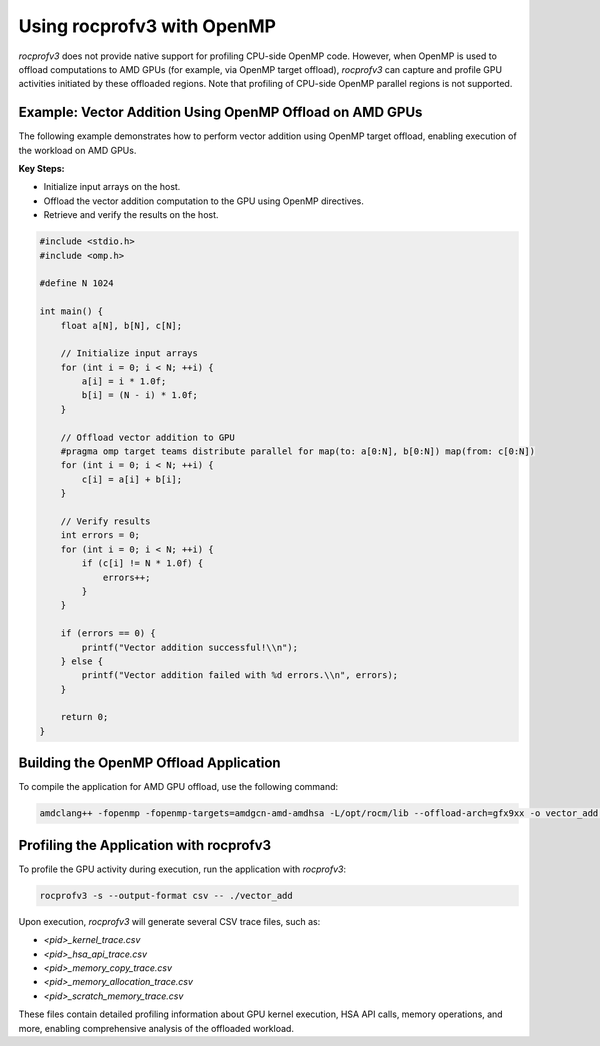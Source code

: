 .. meta::
  :description: Documentation for using rocprofv3 with OpenMP applications
  :keywords: ROCprofiler-SDK tool, OpenMP, rocprofv3, rocprofv3 tool usage, ROCprofiler-SDK command line tool, ROCprofiler-SDK CLI


.. _using-rocprofv3-with-openmp:

Using rocprofv3 with OpenMP
+++++++++++++++++++++++++++++

`rocprofv3` does not provide native support for profiling CPU-side OpenMP code. However, when OpenMP is used to offload computations to AMD GPUs (for example, via OpenMP target offload), `rocprofv3` can capture and profile GPU activities initiated by these offloaded regions. Note that profiling of CPU-side OpenMP parallel regions is not supported.

Example: Vector Addition Using OpenMP Offload on AMD GPUs
---------------------------------------------------------

The following example demonstrates how to perform vector addition using OpenMP target offload, enabling execution of the workload on AMD GPUs.

**Key Steps:**

- Initialize input arrays on the host.
- Offload the vector addition computation to the GPU using OpenMP directives.
- Retrieve and verify the results on the host.

.. code-block:: c

    #include <stdio.h>
    #include <omp.h>

    #define N 1024

    int main() {
        float a[N], b[N], c[N];

        // Initialize input arrays
        for (int i = 0; i < N; ++i) {
            a[i] = i * 1.0f;
            b[i] = (N - i) * 1.0f;
        }

        // Offload vector addition to GPU
        #pragma omp target teams distribute parallel for map(to: a[0:N], b[0:N]) map(from: c[0:N])
        for (int i = 0; i < N; ++i) {
            c[i] = a[i] + b[i];
        }

        // Verify results
        int errors = 0;
        for (int i = 0; i < N; ++i) {
            if (c[i] != N * 1.0f) {
                errors++;
            }
        }

        if (errors == 0) {
            printf("Vector addition successful!\\n");
        } else {
            printf("Vector addition failed with %d errors.\\n", errors);
        }

        return 0;
    }


Building the OpenMP Offload Application
---------------------------------------

To compile the application for AMD GPU offload, use the following command:

.. code-block:: bash

    amdclang++ -fopenmp -fopenmp-targets=amdgcn-amd-amdhsa -L/opt/rocm/lib --offload-arch=gfx9xx -o vector_add <application>

Profiling the Application with rocprofv3
----------------------------------------

To profile the GPU activity during execution, run the application with `rocprofv3`:

.. code-block:: bash

    rocprofv3 -s --output-format csv -- ./vector_add

Upon execution, `rocprofv3` will generate several CSV trace files, such as:

- `<pid>_kernel_trace.csv`
- `<pid>_hsa_api_trace.csv`
- `<pid>_memory_copy_trace.csv`
- `<pid>_memory_allocation_trace.csv`
- `<pid>_scratch_memory_trace.csv`

These files contain detailed profiling information about GPU kernel execution, HSA API calls, memory operations, and more, enabling comprehensive analysis of the offloaded workload.
